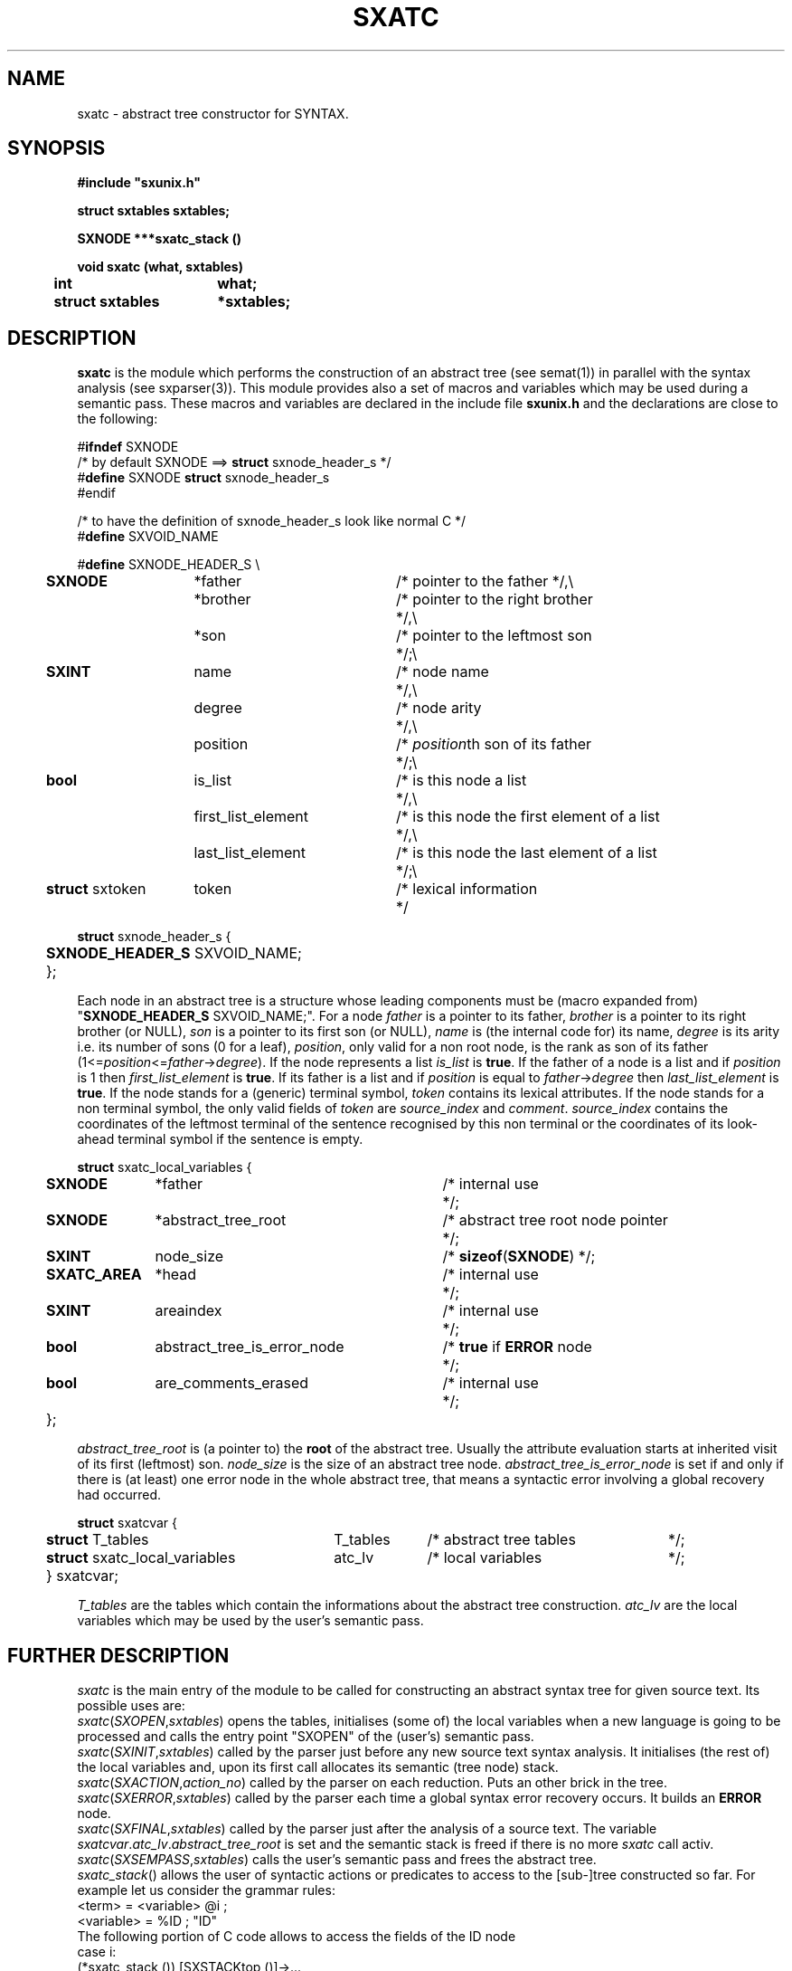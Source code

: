 .\" @(#)sxatc.3	- SYNTAX [unix] - 2 Septembre 1987
.TH SXATC 3 "SYNTAX\[rg]"
.SH NAME
sxatc \- abstract tree constructor for SYNTAX.
.SH SYNOPSIS
\fB
.nf
#include "sxunix.h"

struct sxtables  sxtables\|;

SXNODE ***sxatc_stack ()

void sxatc (what, sxtables)
.ta \w'SXVOI'u +\w'struct sxtables 'u
	int	 what\|;
	struct sxtables	*sxtables\|;

.fi
.SH DESCRIPTION
.B sxatc
is the module which performs the construction of an abstract tree (see
semat(1)) in parallel with the syntax analysis (see sxparser(3)).
This module provides also a set of macros and variables which may be used
during a semantic pass.
These macros and variables are declared in the include file
.B sxunix.h
and the declarations are close to the following\|:
.nf

#\fBifndef\fP SXNODE
/* by default SXNODE ==> \fBstruct\fP sxnode_header_s */
#\fBdefine\fP SXNODE \fBstruct\fP sxnode_header_s
#endif

/* to have the definition of sxnode_header_s look like normal C */
#\fBdefine\fP SXVOID_NAME

.ta \w'\fBdefi\fP'u +\w'\fBstruct\fP sxtoken 'u +\w' first_list_element 'u +\w'/* is this node the first element of a list 'u
#\fBdefine\fP SXNODE_HEADER_S \\
	\fBSXNODE\fP	*father	/* pointer to the father */,\\
		*brother	/* pointer to the right brother	*/,\\
		*son	/* pointer to the leftmost son	*/\|;\\
	\fBSXINT\fP	 name	/* node name	*/,\\
		 degree	/* node arity	*/,\\
		 position	/* \fIposition\fPth son of its father	*/\|;\\
	\fBbool\fP	 is_list	/* is this node a list	*/,\\
		 first_list_element	/* is this node the first element of a list	*/,\\
		 last_list_element	/* is this node the last element of a list	*/\|;\\
	\fBstruct\fP sxtoken	 token	/* lexical information	*/

\fBstruct\fP sxnode_header_s {
	\fBSXNODE_HEADER_S\fP SXVOID_NAME;
	};

.fi
Each node in an abstract tree is a structure whose leading components must be
(macro expanded from) "\fBSXNODE_HEADER_S\fP SXVOID_NAME;".
For a node \fIfather\fP is a pointer to its father, \fIbrother\fP is a pointer
to its right brother (or NULL), \fIson\fP is a pointer to its first son (or NULL), \fIname\fP is (the internal code for) its name, \fIdegree\fP is its arity
i.e. its number of sons (0 for a leaf), \fIposition\fP, only valid for a non
root node, is the rank as son of its father (1<=\fIposition\fP<=\fIfather\fP->\fIdegree\fP).
.nr
If the node represents a list \fIis_list\fP is \fBtrue\fP.
.nr
If the father of a node is a list and if \fIposition\fP is 1 then \fIfirst_list_element\fP
is \fBtrue\fP.
If its father is a list and if \fIposition\fP is equal to \fIfather\fP->\fIdegree\fP then \fIlast_list_element\fP
is \fBtrue\fP.
.nr
If the node stands for a (generic) terminal symbol, \fItoken\fP contains its
lexical attributes.
.nr
If the node stands for a non terminal symbol, the only valid fields of
\fItoken\fP are \fIsource_index\fP and \fIcomment\fP.
\fIsource_index\fP contains the coordinates of the leftmost terminal of the
sentence recognised by this non terminal or the coordinates of its look-ahead
terminal symbol if the sentence is empty.
.nf

.ta \w'\fBstru\fP'u +\w'\fBSXATC_AREA\fP 'u +\w' abstract_tree_is_error_node 'u +\w'/* is this node the first element of a list 'u
\fBstruct\fP sxatc_local_variables {
	\fBSXNODE\fP	*father	/* internal use	*/\|;
	\fBSXNODE\fP	*abstract_tree_root	/* abstract tree root node pointer	*/\|;
	\fBSXINT\fP	 node_size	/* \fBsizeof\fP(\fBSXNODE\fP) */\|;
	\fBSXATC_AREA\fP	*head	/* internal use	*/;
	\fBSXINT\fP	 areaindex	/* internal use	*/;
	\fBbool\fP	 abstract_tree_is_error_node	/* \fBtrue\fP if \fBERROR\fP node	*/;
	\fBbool\fP	 are_comments_erased	/* internal use	*/;
	};

.fi
\fIabstract_tree_root\fP is (a pointer to) the \fBroot\fP of the abstract tree.
Usually the attribute evaluation starts at inherited visit of its first (leftmost) son.
\fInode_size\fP is the size of an abstract tree node.
\fIabstract_tree_is_error_node\fP is set if and only if there is (at least) one
error node in the whole abstract tree, that means a syntactic error involving
a global recovery had occurred.
.nf

.ta \w'\fBstru\fP'u +\w'\fBstruct\fP sxatc_local_variables 'u +\w'T_tables 'u +\w'/* abstract tree tables 'u
\fBstruct\fP sxatcvar {
	\fBstruct\fP T_tables	T_tables	/* abstract tree tables	*/;
	\fBstruct\fP sxatc_local_variables	atc_lv	/* local variables	*/;
	} sxatcvar;

.fi
\fIT_tables\fP are the tables which contain the informations about the
abstract tree construction.
\fIatc_lv\fP are the local variables which may be used by the user's
semantic pass.
.SH "FURTHER DESCRIPTION"
.I sxatc
is the main entry of the module to be called
for constructing an abstract syntax tree for given source text.
Its possible uses are:
.br
.IR sxatc \|( SXOPEN , \|sxtables )
opens the tables, initialises (some of) the local variables when a new
language is going to be processed and calls the entry point "SXOPEN" of the
(user's) semantic pass.
.br
.IR sxatc \|( SXINIT , \|sxtables )
called by the parser just before any new source text syntax analysis.
It initialises (the rest of) the local variables and, upon its first call
allocates its semantic (tree node) stack.
.br
.IR sxatc \|( SXACTION , \|action_no )
called by the parser on each reduction.
Puts an other brick in the tree.
.br
.IR sxatc \|( SXERROR , \|sxtables )
called by the parser each time a global syntax error recovery occurs.
It builds an \fBERROR\fP node.
.br
.IR sxatc \|( SXFINAL , \|sxtables )
called by the parser just after the analysis of a source text.
The variable \fIsxatcvar\fP.\fIatc_lv\fP.\fIabstract_tree_root\fP is set and
the semantic stack is freed if there is no more \fIsxatc\fP call activ.
.br
.IR sxatc \|( SXSEMPASS , \|sxtables )
calls the user's semantic pass and frees the abstract tree.
.br
.IR sxatc_stack \|()
allows the user of syntactic actions or predicates to access to the
[sub-]tree constructed so far.  For example let us consider the
grammar rules:
.nf
       <term>     = <variable> @i ;
       <variable> = %ID           ; "ID"
.fi
The following portion of C code allows to access the fields of the ID node
.nf
       case i:
          (*sxatc_stack ()) [SXSTACKtop ()]->...
.fi
Due to possible reallocations, only the value returned by sxatc_stack
(and not the object pointed to) is garanteed not to vary during the
abstract tree construction.
.SH "SEE ALSO"
sxunix(3),
sxscanner(3),
sxparser(3),
sxatc(3),
sxat_mngr(3)
and the \fISYNTAX Reference Manual\fP.
.SH NOTES
The contents of the structure
.I sxatcvar
must be saved and restored by the user when switching
between different parsers.

